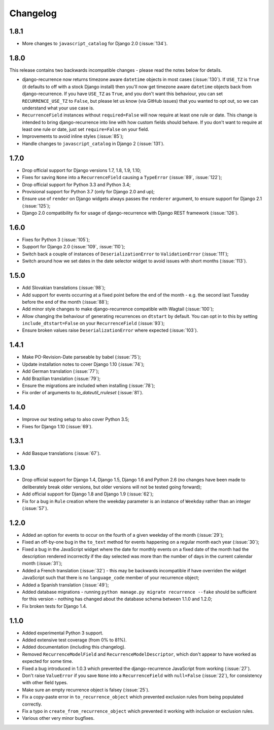 Changelog
=========

1.8.1
-----

* More changes to ``javascript_catalog`` for Django 2.0
  (:issue:`134`).

1.8.0
-----

This release contains two backwards incompatible changes -
please read the notes below for details.

* django-recurrence now returns timezone aware ``datetime`` objects
  in most cases (:issue:`130`). If ``USE_TZ`` is ``True`` (it
  defaults to off with a stock Django install) then you'll now get
  timezone aware ``datetime`` objects back from django-recurrence. If
  you have ``USE_TZ`` as ``True``, and you don't want this behaviour,
  you can set ``RECURRENCE_USE_TZ`` to ``False``, but please let us
  know (via GitHub issues) that you wanted to opt out, so we can
  understand what your use case is.
* ``RecurrenceField`` instances without ``required=False`` will now
  require at least one rule or date. This change is intended to bring
  django-recurrence into line with how custom fields should
  behave. If you don't want to require at least one rule or date,
  just set ``require=False`` on your field.
* Improvements to avoid inline styles (:issue:`85`);
* Handle changes to ``javascript_catalog`` in Django 2
  (:issue:`131`).


1.7.0
-----

* Drop official support for Django versions 1.7, 1.8, 1.9, 1.10;
* Fixes for saving ``None`` into a ``RecurrenceField`` causing a
  ``TypeError`` (:issue:`89`, :issue:`122`);
* Drop official support for Python 3.3 and Python 3.4;
* Provisional support for Python 3.7 (only for Django 2.0 and up);
* Ensure use of ``render`` on Django widgets always passes the
  ``renderer`` argument, to ensure support for Django 2.1
  (:issue:`125`);
* Django 2.0 compatibility fix for usage of django-recurrence with
  Django REST framework (:issue:`126`).

1.6.0
-----

* Fixes for Python 3 (:issue:`105`);
* Support for Django 2.0 (:issue:`109`, :issue:`110`);
* Switch back a couple of instances of ``DeserializationError`` to
  ``ValidationError`` (:issue:`111`);
* Switch around how we set dates in the date selector widget to avoid
  issues with short months (:issue:`113`).

1.5.0
-----

* Add Slovakian translations (:issue:`98`);
* Add support for events occurring at a fixed point before the
  end of the month - e.g. the second last Tuesday before the end of
  the month (:issue:`88`);
* Add minor style changes to make django-recurrence compatible with
  Wagtail (:issue:`100`);
* Allow changing the behaviour of generating recurrences on
  ``dtstart`` by default. You can opt in to this by setting
  ``include_dtstart=False`` on your ``RecurrenceField``
  (:issue:`93`);
* Ensure broken values raise ``DeserializationError`` where expected
  (:issue:`103`).

1.4.1
-----

* Make PO-Revision-Date parseable by babel (:issue:`75`);
* Update installation notes to cover Django 1.10 (:issue:`74`);
* Add German translation (:issue:`77`);
* Add Brazilian translation (:issue:`79`);
* Ensure the migrations are included when installing (:issue:`78`);
* Fix order of arguments to `to_dateutil_rruleset` (:issue:`81`).

1.4.0
-----

* Improve our testing setup to also cover Python 3.5;
* Fixes for Django 1.10 (:issue:`69`).

1.3.1
-----

* Add Basque translations (:issue:`67`).

1.3.0
-----

* Drop official support for Django 1.4, Django 1.5, Django 1.6 and
  Python 2.6 (no changes have been made to deliberately break older
  versions, but older versions will not be tested going forward);
* Add official support for Django 1.8 and Django 1.9 (:issue:`62`);
* Fix for a bug in ``Rule`` creation where the weekday parameter is
  an instance of ``Weekday`` rather than an integer (:issue:`57`).

1.2.0
-----

* Added an option for events to occur on the fourth of a given
  weekday of the month (:issue:`29`);
* Fixed an off-by-one bug in the ``to_text`` method for events
  happening on a regular month each year (:issue:`30`);
* Fixed a bug in the JavaScript widget where the date for monthly
  events on a fixed date of the month had the description rendered
  incorrectly if the day selected was more than the number of days in
  the current calendar month (:issue:`31`);
* Added a French translation (:issue:`32`) - this may be backwards
  incompatible if have overriden the widget JavaScript such that
  there is no ``language_code`` member of your recurrence object;
* Added a Spanish translation (:issue:`49`);
* Added database migrations - running ``python manage.py migrate
  recurrence --fake`` should be sufficient for this version - nothing
  has changed about the database schema between 1.1.0 and 1.2.0;
* Fix broken tests for Django 1.4.

1.1.0
-----

* Added experimental Python 3 support.
* Added extensive test coverage (from 0% to 81%).
* Added documentation (including this changelog).
* Removed ``RecurrenceModelField`` and ``RecurrenceModelDescriptor``,
  which don't appear to have worked as expected for some time.
* Fixed a bug introduced in 1.0.3 which prevented the
  django-recurrence JavaScript from working (:issue:`27`).
* Don't raise ``ValueError`` if you save ``None`` into a
  ``RecurrenceField`` with ``null=False`` (:issue:`22`), for
  consistency with other field types.
* Make sure an empty recurrence object is falsey (:issue:`25`).
* Fix a copy-paste error in ``to_recurrence_object`` which prevented
  exclusion rules from being populated correctly.
* Fix a typo in ``create_from_recurrence_object`` which prevented it
  working with inclusion or exclusion rules.
* Various other very minor bugfixes.
